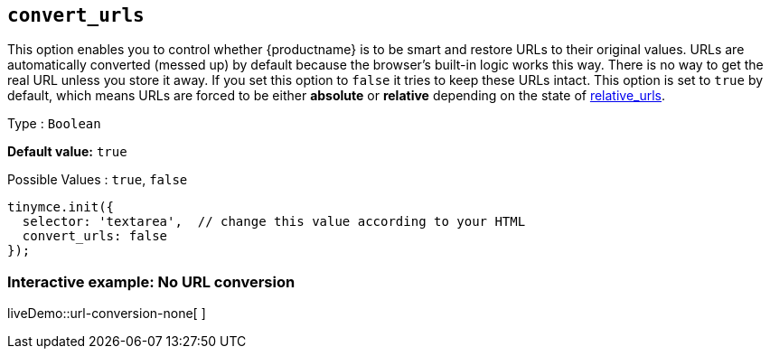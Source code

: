 [[convert_urls]]
== `convert_urls`

This option enables you to control whether {productname} is to be smart and restore URLs to their original values. URLs are automatically converted (messed up) by default because the browser's built-in logic works this way. There is no way to get the real URL unless you store it away. If you set this option to `+false+` it tries to keep these URLs intact. This option is set to `+true+` by default, which means URLs are forced to be either *absolute* or *relative* depending on the state of xref:url-handling.adoc#relative_urls[relative_urls].

Type : `+Boolean+`

*Default value:* `+true+`

Possible Values : `+true+`, `+false+`

[source,js]
----
tinymce.init({
  selector: 'textarea',  // change this value according to your HTML
  convert_urls: false
});
----

=== Interactive example: No URL conversion

liveDemo::url-conversion-none[ ]

